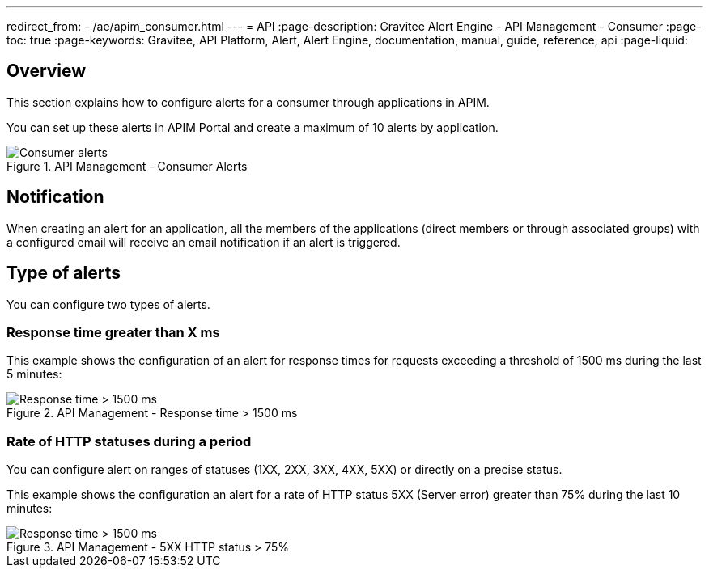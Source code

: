 ---
redirect_from:
  - /ae/apim_consumer.html
---
= API
:page-description: Gravitee Alert Engine - API Management - Consumer
:page-toc: true
:page-keywords: Gravitee, API Platform, Alert, Alert Engine, documentation, manual, guide, reference, api
:page-liquid:

== Overview

This section explains how to configure alerts for a consumer through applications in APIM.

You can set up these alerts in APIM Portal and create a maximum of 10 alerts by application.

.API Management - Consumer Alerts
image::ae/apim/consumer_alerts.png[Consumer alerts]

== Notification

When creating an alert for an application, all the members of the applications (direct members or through associated groups) with a configured email will receive an email notification if an alert is triggered.

== Type of alerts

You can configure two types of alerts.

=== Response time greater than X ms

This example shows the configuration of an alert for response times for requests exceeding a threshold of 1500 ms during the last 5 minutes:

.API Management - Response time > 1500 ms
image::ae/apim/consumer_alert_response_time_threshold.png[Response time > 1500 ms]

=== Rate of HTTP statuses during a period

You can configure alert on ranges of statuses (1XX, 2XX, 3XX, 4XX, 5XX) or directly on a precise status.

This example shows the configuration an alert for a rate of HTTP status 5XX (Server error) greater than 75% during the last 10 minutes:

.API Management - 5XX HTTP status > 75%
image::ae/apim/consumer_alert_status_rate.png[Response time > 1500 ms]
